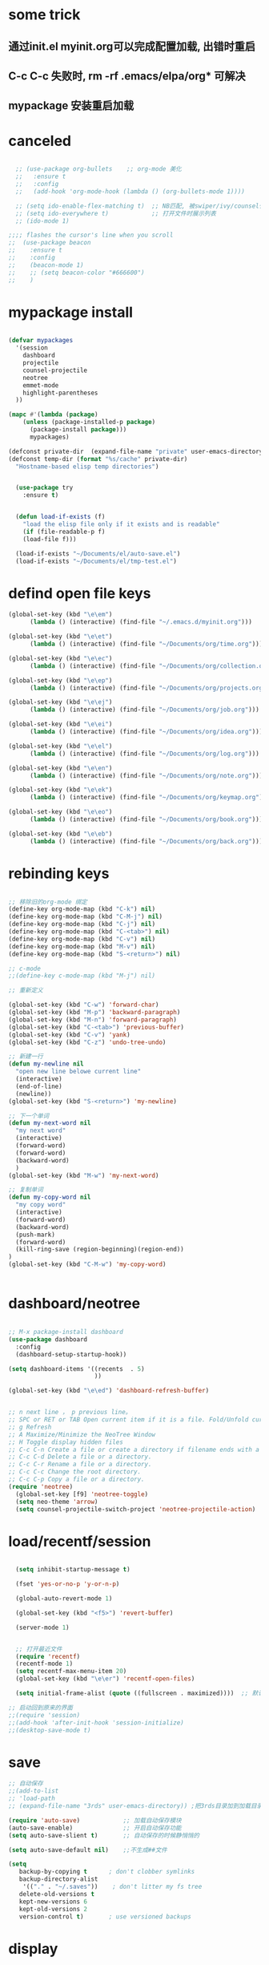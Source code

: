 * some trick
** 通过init.el myinit.org可以完成配置加载, 出错时重启
** C-c C-c 失败时, rm -rf .emacs/elpa/org* 可解决
** mypackage 安装重启加载
* canceled
#+BEGIN_SRC emacs-lisp

  ;; (use-package org-bullets    ;; org-mode 美化
  ;;   :ensure t
  ;;   :config
  ;;   (add-hook 'org-mode-hook (lambda () (org-bullets-mode 1))))

  ;; (setq ido-enable-flex-matching t)  ;; NB匹配, 被swiper/ivy/counsel代替
  ;; (setq ido-everywhere t)            ;; 打开文件时展示列表
  ;; (ido-mode 1)

;;;; flashes the cursor's line when you scroll
;;  (use-package beacon
;;    :ensure t
;;    :config
;;    (beacon-mode 1)
;;    ;; (setq beacon-color "#666600")
;;    )

#+END_SRC

#+RESULTS:

* mypackage install
#+BEGIN_SRC emacs-lisp

(defvar mypackages
  '(session
    dashboard
    projectile
    counsel-projectile
    neotree
    emmet-mode
    highlight-parentheses
  ))

(mapc #'(lambda (package)
    (unless (package-installed-p package)
      (package-install package)))
      mypackages)

(defconst private-dir  (expand-file-name "private" user-emacs-directory))
(defconst temp-dir (format "%s/cache" private-dir)
  "Hostname-based elisp temp directories")


  (use-package try
    :ensure t)


  (defun load-if-exists (f)
    "load the elisp file only if it exists and is readable"
    (if (file-readable-p f)
	(load-file f)))

  (load-if-exists "~/Documents/el/auto-save.el")
  (load-if-exists "~/Documents/el/tmp-test.el")

#+END_SRC

#+RESULTS:
| session | dashboard |

* defind open file keys
#+BEGIN_SRC emacs-lisp
  (global-set-key (kbd "\e\em")
		(lambda () (interactive) (find-file "~/.emacs.d/myinit.org")))

  (global-set-key (kbd "\e\et")
		(lambda () (interactive) (find-file "~/Documents/org/time.org")))

  (global-set-key (kbd "\e\ec")
		(lambda () (interactive) (find-file "~/Documents/org/collection.org")))

  (global-set-key (kbd "\e\ep")
		(lambda () (interactive) (find-file "~/Documents/org/projects.org")))

  (global-set-key (kbd "\e\ej")
		(lambda () (interactive) (find-file "~/Documents/org/job.org")))

  (global-set-key (kbd "\e\ei")
		(lambda () (interactive) (find-file "~/Documents/org/idea.org")))

  (global-set-key (kbd "\e\el")
		(lambda () (interactive) (find-file "~/Documents/org/log.org")))

  (global-set-key (kbd "\e\en")
		(lambda () (interactive) (find-file "~/Documents/org/note.org")))

  (global-set-key (kbd "\e\ek")
		(lambda () (interactive) (find-file "~/Documents/org/keymap.org")))

  (global-set-key (kbd "\e\eo")
		(lambda () (interactive) (find-file "~/Documents/org/book.org")))

  (global-set-key (kbd "\e\eb")
		(lambda () (interactive) (find-file "~/Documents/org/back.org")))

#+END_SRC

* rebinding keys
#+BEGIN_SRC emacs-lisp

;; 移除旧的org-mode 绑定
(define-key org-mode-map (kbd "C-k") nil)
(define-key org-mode-map (kbd "C-M-j") nil)
(define-key org-mode-map (kbd "C-j") nil)
(define-key org-mode-map (kbd "C-<tab>") nil)
(define-key org-mode-map (kbd "C-v") nil)
(define-key org-mode-map (kbd "M-v") nil)
(define-key org-mode-map (kbd "S-<return>") nil)

;; c-mode
;;(define-key c-mode-map (kbd "M-j") nil)

;; 重新定义

(global-set-key (kbd "C-w") 'forward-char)
(global-set-key (kbd "M-p") 'backward-paragraph)
(global-set-key (kbd "M-n") 'forward-paragraph)
(global-set-key (kbd "C-<tab>") 'previous-buffer)
(global-set-key (kbd "C-v") 'yank)
(global-set-key (kbd "C-z") 'undo-tree-undo)

;; 新建一行
(defun my-newline nil  
  "open new line belowe current line"  
  (interactive)  
  (end-of-line)  
  (newline))
(global-set-key (kbd "S-<return>") 'my-newline)

;; 下一个单词
(defun my-next-word nil  
  "my next word"  
  (interactive)  
  (forward-word)  
  (forward-word)
  (backward-word)
  )
(global-set-key (kbd "M-w") 'my-next-word)

;; 复制单词
(defun my-copy-word nil  
  "my copy word"
  (interactive)  
  (forward-word)  
  (backward-word)
  (push-mark)
  (forward-word)  
  (kill-ring-save (region-beginning)(region-end))
)
(global-set-key (kbd "C-M-w") 'my-copy-word)


#+END_SRC
* dashboard/neotree
#+BEGIN_SRC emacs-lisp

;; M-x package-install dashboard
(use-package dashboard
  :config
  (dashboard-setup-startup-hook))

(setq dashboard-items '((recents  . 5)
                        ))

(global-set-key (kbd "\e\ed") 'dashboard-refresh-buffer)


;; n next line ， p previous line。
;; SPC or RET or TAB Open current item if it is a file. Fold/Unfold current item if it is a directory.
;; g Refresh
;; A Maximize/Minimize the NeoTree Window
;; H Toggle display hidden files
;; C-c C-n Create a file or create a directory if filename ends with a ‘/’
;; C-c C-d Delete a file or a directory.
;; C-c C-r Rename a file or a directory.
;; C-c C-c Change the root directory.
;; C-c C-p Copy a file or a directory.
(require 'neotree)
  (global-set-key [f9] 'neotree-toggle)
  (setq neo-theme 'arrow)
  (setq counsel-projectile-switch-project 'neotree-projectile-action)

#+END_SRC

#+RESULTS:
* load/recentf/session
#+BEGIN_SRC emacs-lisp

  (setq inhibit-startup-message t)

  (fset 'yes-or-no-p 'y-or-n-p)

  (global-auto-revert-mode 1)

  (global-set-key (kbd "<f5>") 'revert-buffer)

  (server-mode 1)

  
  ;; 打开最近文件
  (require 'recentf)
  (recentf-mode 1)
  (setq recentf-max-menu-item 20)
  (global-set-key (kbd "\e\er") 'recentf-open-files)

  (setq initial-frame-alist (quote ((fullscreen . maximized))))  ;; 默认全屏

;; 启动回到原来的界面
;;(require 'session)
;;(add-hook 'after-init-hook 'session-initialize)
;;(desktop-save-mode t)

#+END_SRC
* save
#+BEGIN_SRC emacs-lisp
;; 自动保存
;;(add-to-list
;; 'load-path 
;; (expand-file-name "3rds" user-emacs-directory)) ;把3rds目录加到加载目录中

(require 'auto-save)            ;; 加载自动保存模块
(auto-save-enable)              ;; 开启自动保存功能
(setq auto-save-slient t)       ;; 自动保存的时候静悄悄的

(setq auto-save-default nil)    ;;不生成##文件

(setq
   backup-by-copying t      ; don't clobber symlinks
   backup-directory-alist
    '(("." . "~/.saves"))    ; don't litter my fs tree
   delete-old-versions t
   kept-new-versions 6
   kept-old-versions 2
   version-control t)       ; use versioned backups

#+END_SRC
* display
#+BEGIN_SRC emacs-lisp
  (use-package atom-one-dark-theme
    :ensure t
    :config (load-theme 'atom-one-dark t))

  (menu-bar-mode -1)
  (global-set-key [f10] 'menu-bar-mode)         ;;打开/关闭菜单  

  (tool-bar-mode -1)

  (scroll-bar-mode -1)

  (global-hl-line-mode t)

  (global-linum-mode 1)           ;; 显示行号

  ;;(set-face-attribute 'default nil :height 146)  ;; 字体大小
  ;;(setq-default line-spacing 2)                  ;; 行高

  ;;;设置标题栏显示文件的完整路径名  
  ;; (setq frame-title-format  
  ;;  '("%S" (buffer-file-name "%f"  
  ;;   (dired-directory dired-directory "%b"))))


;; 红色渐变显示括号
(require 'highlight-parentheses)

(define-globalized-minor-mode global-highlight-parentheses-mode
  highlight-parentheses-mode
  (lambda ()
    (highlight-parentheses-mode t)))

(global-highlight-parentheses-mode t)

#+END_SRC

#+RESULTS:
: hs-show-all

* ace-window/counsel/ivy/swiper/avy/ag
#+BEGIN_SRC emacs-lisp

  (defalias 'list-buffers 'ibuffer)              ;; 一直在找的buffer管理

  (windmove-default-keybindings)                 ;; S-down window间方向键移动

  (use-package ace-window                        ;; 多窗口C-x o 数字切换
    :ensure t
    :init
    (progn
      (global-set-key [remap other-window] 'ace-window)
      (custom-set-faces
       '(aw-leading-char-face
         ((t (:inherit ace-jump-face-foreground :height 3.0))))) 
      ))


  ;; it looks like counsel is a requirement for swiper
  (use-package counsel
    :ensure t
    :bind
    (("M-y" . counsel-yank-pop)
     :map ivy-minibuffer-map
     ("M-y" . ivy-next-line)))  ;;yank 的NB扩展

  ;; 浏览器C-c, emacs C-w后,將浏览器剪贴板放入M-y
  (setq save-interprogram-paste-before-kill t)

  (use-package ivy
    :ensure t
    :diminish (ivy-mode)
    :bind (("C-x b" . ivy-switch-buffer))
    :config
    (ivy-mode 1)
    (setq ivy-use-virtual-buffers t)
    (setq ivy-display-style 'fancy))



  (use-package swiper
    :ensure try
    :bind (("C-s" . swiper)
           ("M-x" . counsel-M-x)
           ("C-x C-f" . counsel-find-file))
    :config
    (progn
      (ivy-mode 1)
      (setq ivy-use-virtual-buffers t)
      (setq ivy-display-style 'fancy)
      ))



  (use-package avy
    :ensure t
    :bind ("M-s" . avy-goto-char))

  ;; search in files: ag-files
  ;; install tricks: sudo apt install 
  (use-package ag
     :ensure t)

#+END_SRC

* proxjectile
** man counsel-projectile
;; C-c p f counsel-projectile-find-file
;; C-c p d counsel-projectile-find-dir 
;; C-c p b counsel-projectile-switch-to-buffer
;; C-c p s s counsel-projectile-ag
;; C-c p p counsel-projectile-switch-project  
** man dir-mode
+ 新建目录
** code
#+BEGIN_SRC emacs-lisp
(use-package projectile
  :config
  (setq projectile-known-projects-file
        (expand-file-name "projectile-bookmarks.eld" temp-dir))
  (setq projectile-completion-system 'ivy)
  (projectile-global-mode))

(use-package counsel-projectile
  :config
  (counsel-projectile-on))

(use-package org-projectile
  :bind (("C-c n p" . org-projectile:project-todo-completing-read)
         ("C-c c" . org-capture))
  :config
  (progn
    (setq org-projectile:projects-file 
          "~/Documents/org/projects.org")
    (setq org-agenda-files (append org-agenda-files (org-projectile:todo-files)))
    (add-to-list 'org-capture-templates (org-projectile:project-todo-entry "p")))
  :ensure t)

#+END_SRC

#+RESULTS:
: t

* magit
#+BEGIN_SRC emacs-lisp
(use-package magit
  :config
  (setq magit-completing-read-function 'ivy-completing-read))

(use-package magit-popup)

#+END_SRC

#+RESULTS:

* auto-complete/undo-tree/expand-region/dired-x
#+BEGIN_SRC emacs-lisp
;;  (use-package which-key
;;    :ensure t 
;;    :config
;;    (which-key-mode))

  (use-package auto-complete        ;; 已输过单词自动完成
    :ensure t
    :init
    (progn
      (ac-config-default)
      (global-auto-complete-mode t)
      ))

  ;; visualize tree: C-x u
  ;; undo: C-/ redo: C-?
  (use-package undo-tree
    :ensure t
    :init
    (global-undo-tree-mode))

;;  (use-package hungry-delete
;;    :ensure t
;;    :config
;;    (global-hungry-delete-mode))

  (use-package expand-region
    :ensure t
    :config 
    (global-set-key (kbd "C-o") 'er/expand-region))

  (delete-selection-mode 1)          ;; 选中后输入会替换掉你选中部分
  
  (require 'dired-x)                 ;; C-x C-j 进入当前文件夹

  (setq x-select-enable-clipboard t) ;;支持emacs和外部程序的粘贴

  (setq default-tab-width 4)

#+END_SRC

* custome edit
#+BEGIN_SRC emacs-lisp

;; 复制选区或复制一行
(global-set-key "\M-k"
(lambda ()
  (interactive)
  (if mark-active
      (kill-ring-save (region-beginning)
      (region-end))
    (progn
     (kill-ring-save (line-beginning-position)
     (line-end-position))
     (message "copied line")))))

;; 复制新的一行
(defun my-new-line nil  
  "my function copied and pasted line"  
  (interactive)  
  (kill-ring-save (line-beginning-position)
  (line-end-position))
  (end-of-line)  
  (newline)
  (yank)
  (message "copied and pasted line"))
(global-set-key (kbd "C-M-k") 'my-new-line)

  ;; 删除行内光标前文字
(defun my-delete-line-left nil  
  "my delete line left"  
  (interactive)  
  (push-mark)
  (back-to-indentation)
  (kill-region (point) (mark))
  (message "deleted line left"))
(global-set-key (kbd "M-<backspace>") 'my-delete-line-left)

;; 删除行内光标后文字
(defun my-delete-line-right nil  
  "my delete line right"  
  (interactive)  
  (kill-line)
  (message "deleted line right"))
(global-set-key (kbd "M-<delete>") 'my-delete-line-right)

;; 剪贴选区或剪贴一行
(global-set-key "\C-k"
(lambda ()
  (interactive)
  (if mark-active
      (kill-region (region-beginning)
      (region-end))
  (progn
     (kill-whole-line 1)
     (message "killed line")))))

;; 上移一行
(defun my-up-line nil  
  "my up line"  
  (interactive)  
  (kill-whole-line 1)
  (beginning-of-line 0)
  (yank)
  (beginning-of-line 0)
  (end-of-line)
  (message "up line"))
(global-set-key (kbd "C-<up>") 'my-up-line)

;; 下移一行
(defun my-down-line nil  
  "my down line"  
  (interactive)  
  (kill-whole-line 1)
  (beginning-of-line 2)
  (yank)
  (beginning-of-line 0)
  (end-of-line)
  (message "down line"))
(global-set-key (kbd "C-<down>") 'my-down-line)

;; % 括号间跳转
(defun ar-match-paren (&optional arg)
  "Go to the matching brace, bracket or parenthesis if on its counterpart."
  (interactive "P")
  (if arg
      (self-insert-command (if (numberp arg) arg 1))
    (cond ((eq 4 (car (syntax-after (point))))
       (forward-sexp)
       (forward-char -1))
      ((eq 5 (car (syntax-after (point))))
       (forward-char 1)
       (backward-sexp))
      (t (self-insert-command 1)))))
(global-set-key [(%)] 'ar-match-paren)

;; 隐藏打开函数
(add-hook 'c-mode-common-hook
  (lambda()
    (local-set-key (kbd "C-c <right>") 'hs-show-block)
    (local-set-key (kbd "C-c <left>")  'hs-hide-block)
    (local-set-key (kbd "C-c <up>")    'hs-hide-all)
    (local-set-key (kbd "C-c <down>")  'hs-show-all)
    (hs-minor-mode t)))


#+END_SRC

#+RESULTS:
| (lambda nil (local-set-key (kbd C-c <right>) (quote hs-show-block)) (local-set-key (kbd C-c <left>) (quote hs-hide-block)) (local-set-key (kbd C-c <up>) (quote hs-hide-all)) (local-set-key (kbd C-c <down>) (quote hs-show-all)) (hs-minor-mode t)) | ac-cc-mode-setup |

* reveal.js
#+BEGIN_SRC emacs-lisp

  (use-package ox-reveal
    :ensure ox-reveal)

  (setq org-reveal-root "http://cdn.jsdelivr.net/reveal.js/3.0.0/")
  (setq org-reveal-mathjax t)

  (use-package htmlize
    :ensure t)

#+END_SRC
* flycheck
#+BEGIN_SRC emacs-lisp
;;  (use-package flycheck
;;    :ensure t
;;    :init
;;    (global-flycheck-mode t))

#+END_SRC
* yasnippet
#+BEGIN_SRC emacs-lisp
  (use-package yasnippet
    :ensure t
    :init
    (yas-global-mode 1))

#+END_SRC
* org-capture
#+BEGIN_SRC emacs-lisp
  (global-set-key (kbd "C-c c")
		  'org-capture)
  (setq org-capture-templates
	'(("a" "Appointment" entry (file  "~/Documents/org/gcal.org" "Appointments")
	   "* TODO %?\n:PROPERTIES:\n\n:END:\nDEADLINE: %^T \n %i\n")
	  ("n" "Note" entry (file+headline "~/Documents/org/notes.org" "Notes")
	   "* Note %?\n%T")
	  ("l" "Link" entry (file+headline "~/Documents/org/links.org" "Links")
	   "* %? %^L %^g \n%T" :prepend t)
	  ("b" "Blog idea" entry (file+headline "~/Documents/org/i.org" "Blog Topics:")
	   "* %?\n%T" :prepend t)
	  ("t" "To Do Item" entry (file+headline "~/Documents/org/i.org" "To Do Items")
	   "* %?\n%T" :prepend t)
	  ("j" "Journal" entry (file+datetree "~/Documents/org/journals.org")
	   "* %?\nEntered on %U\n  %i\n  %a")
	  ("c" "clipboard" entry (file "~/Documents/org/clipboard.org")
	   "* %?\n%i\n")))

  (setq org-todo-keyword-faces '(
				 ("TODO" . (:foreground "steelBlue" :weight normal)) 
				 ("DONE" . (:foreground "darkSlateGray" :weight normal)) ))

  (defadvice org-capture-finalize 
      (after delete-capture-frame activate)  
    "Advise capture-finalize to close the frame"  
    (if (equal "capture" (frame-parameter nil 'name))  
	(delete-frame)))

  (defadvice org-capture-destroy 
      (after delete-capture-frame activate)  
    "Advise capture-destroy to close the frame"  
    (if (equal "capture" (frame-parameter nil 'name))  
	(delete-frame)))  

  (use-package noflet
    :ensure t )
  (defun make-capture-frame ()
    "Create a new frame and run org-capture."
    (interactive)
    (make-frame '((name . "capture")))
    (select-frame-by-name "capture")
    (delete-other-windows)
    (noflet ((switch-to-buffer-other-window (buf) (switch-to-buffer buf)))
      (org-capture)))

#+END_SRC
* ibuffer
#+BEGIN_SRC emacs-lisp
(global-set-key (kbd "C-x C-b") 'ibuffer)
 (setq ibuffer-saved-filter-groups
       (quote (("default"
                ("dired" (mode . dired-mode))
                ("org" (mode . org-mode))
                ("emacs" (or
                          (name . "^\\*scratch\\*$")
                          (name . "^\\*Messages\\*$")
                          (name . "^\\*Backtrace\\*$")
                          (name . "^\\*dashboard\\*$")))
                ))))
 (add-hook 'ibuffer-mode-hook
           (lambda ()
             (ibuffer-switch-to-saved-filter-groups "default")))

#+END_SRC

#+RESULTS:
| lambda | nil | (ibuffer-switch-to-saved-filter-groups default) |

* python
#+BEGIN_SRC emacs-lisp
  ;;;; http://tkf.github.io/emacs-jedi/latest/#configuration
  ;;;; m-x package-install RET jedi RET
  ;;;; M-x jedi:install-server RET
  ;;;; 上一步安装时,不确定是否安装成功
;;  (use-package jedi    ;; Python auto-completion
;;    :ensure t
;;    :init
;;    (add-hook 'python-mode-hook 'jedi:setup)
;;    (add-hook 'python-mode-hook 'jedi:ac-setup))

;;  (use-package elpy
;;    :ensure t
;;    :config 
;;    (elpy-enable))
;;;; 经测试,菜单加VirturalEnvs在其他如c环境也有,不需要

#+END_SRC
* web-mode/emmet-mode
#+BEGIN_SRC emacs-lisp

  ;; wrap tag: C-c C-e w
  ;; commit M-;
  ;; C-c C-n：放在HTML标签上，在标签间跳转。
  ;; C-c C-f：放在HTML标签上，在标签折叠。
  (use-package web-mode
    :ensure t
    :config
    (add-to-list 'auto-mode-alist '("\\.html?\\'" . web-mode))
    (setq web-mode-engines-alist
	  '(("django"    . "\\.html\\'")))
    (setq web-mode-markup-indent-offset 2)
    (setq web-mode-ac-sources-alist
	  '(("css" . (ac-source-css-property))
	    ("html" . (ac-source-words-in-buffer ac-source-abbrev))))
  
    (setq web-mode-enable-auto-closing t)
    (setq web-mode-enable-auto-quoting t))


  ;; a：a+href
  ;; #q：div+id(q)
  ;; .x：div+class(x)
  ;; #q.x：div+id(q)+class(x)
  (require 'emmet-mode)
    (add-hook 'sgml-mode-hook 'emmet-mode) ;; Auto-start on any markup modes
    (add-hook 'html-mode-hook 'emmet-mode)
    (add-hook 'web-mode-hook 'emmet-mode)
    (add-hook 'css-mode-hook  'emmet-mode)

#+END_SRC

* php-mode

  sudo apt-get install php-elisp
#+BEGIN_SRC emacs-lisp

(add-to-list 'load-path "~/Documents/el/php-mode")
(require 'php-mode)
(autoload 'php-mode "php-mode" "Major mode for editing PHP code." t)
(add-to-list 'auto-mode-alist '("\\.php$" . php-mode))
(add-to-list 'auto-mode-alist '("\\.inc$" . php-mode))

#+END_SRC

#+RESULTS:

* org-mode
#+BEGIN_SRC emacs-lisp

#+END_SRC
* stardict
#+BEGIN_SRC emacs-lisp
;; author: pluskid
;; 调用 stardict 的命令行接口来查辞典
;; 如果选中了 region 就查询 region 的内容，
;; 否则就查询当前光标所在的词
(global-set-key [mouse-3] 'kid-star-dict);;鼠标右键
(defun kid-star-dict ()
  (interactive)
  (let ((begin (point-min))
        (end (point-max)))
    (if mark-active
        (setq begin (region-beginning)
              end (region-end))
      (save-excursion
        (backward-word)
        (mark-word)
        (setq begin (region-beginning)
              end (region-end))))
    ;; 有时候 stardict 会很慢，所以在回显区显示一点东西
    ;; 以免觉得 Emacs 在干什么其他奇怪的事情。
    (message "searching for %s ..." (buffer-substring begin end))
    (tooltip-show 
     (shell-command-to-string 
      (concat "sdcv -n " 
              (buffer-substring begin end))))))

#+END_SRC

#+RESULTS:
: kid-star-dict

* open-terminal
#+BEGIN_SRC emacs-lisp

(defun my-open-terminal ()
  "my-open-terminal"
  (interactive)
  (shell-command "gnome-terminal"))

(global-set-key (kbd "M-z") 'my-open-terminal)

#+END_SRC
* evil
#+BEGIN_SRC emacs-lisp

(add-to-list 'load-path "~/Documents/el/evil")
(require 'evil)
(evil-mode -1)

;;(setq evil-toggle-key "")	; remove default evil-toggle-key C-z, manually setup later
(setq evil-want-C-i-jump nil)	; don't bind [tab] to evil-jump-forward

;; remove all keybindings from insert-state keymap, use emacs-state when editing
(setcdr evil-insert-state-map nil)
    
;; ESC to switch back normal-state
(define-key evil-insert-state-map [escape] 'evil-normal-state)
 

#+END_SRC
